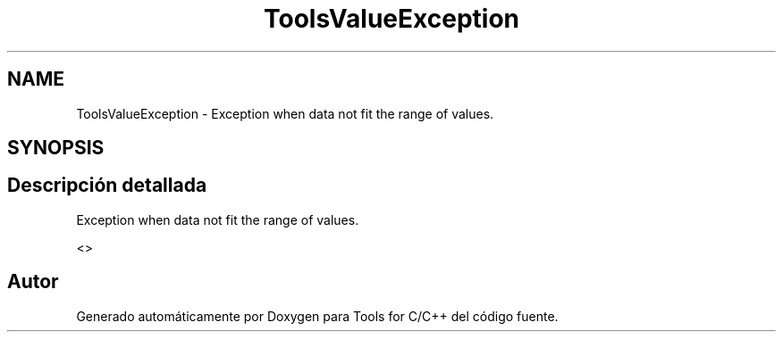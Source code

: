 .TH "ToolsValueException" 3 "Sábado, 20 de Noviembre de 2021" "Version 0.2.3" "Tools  for C/C++" \" -*- nroff -*-
.ad l
.nh
.SH NAME
ToolsValueException \- Exception when data not fit the range of values\&.  

.SH SYNOPSIS
.br
.PP
.SH "Descripción detallada"
.PP 
Exception when data not fit the range of values\&. 

<> 

.SH "Autor"
.PP 
Generado automáticamente por Doxygen para Tools for C/C++ del código fuente\&.
